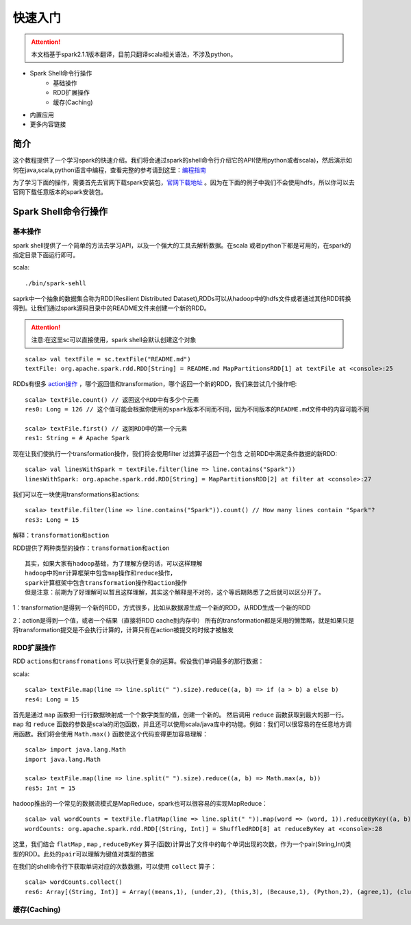 快速入门
=============

.. Attention:: 本文档基于spark2.1.1版本翻译，目前只翻译scala相关语法，不涉及python。

* Spark Shell命令行操作
    * 基础操作
    * RDD扩展操作
    * 缓存(Caching)
* 内置应用
* 更多内容链接

简介
------------------------
这个教程提供了一个学习spark的快速介绍。我们将会通过spark的shell命令行介绍它的API(使用python或者scala)，然后演示如何在java,scala,python语言中编程，查看完整的参考请到这里：`编程指南 <http://spark.apache.org/docs/latest/programming-guide.html>`_

为了学习下面的操作，需要首先去官网下载spark安装包，`官网下载地址 <http://spark.apache.org/downloads.html>`_ 。因为在下面的例子中我们不会使用hdfs，所以你可以去官网下载任意版本的spark安装包。

Spark Shell命令行操作
---------------------
基本操作
~~~~~~~~~
spark shell提供了一个简单的方法去学习API，以及一个强大的工具去解析数据。在scala
或者python下都是可用的，在spark的指定目录下面运行即可。

scala::

    ./bin/spark-sehll

saprk中一个抽象的数据集合称为RDD(Resilient Distributed Dataset),RDDs可以从hadoop中的hdfs文件或者通过其他RDD转换得到。让我们通过spark源码目录中的README文件来创建一个新的RDD。

.. Attention:: 注意:在这里sc可以直接使用，spark shell会默认创建这个对象

::

    scala> val textFile = sc.textFile("README.md")
    textFile: org.apache.spark.rdd.RDD[String] = README.md MapPartitionsRDD[1] at textFile at <console>:25


RDDs有很多 `action操作 <http://spark.apache.org/docs/latest/programming-guide.html\#actions>`_ ，哪个返回值和transformation，哪个返回一个新的RDD，我们来尝试几个操作吧:

::

    scala> textFile.count() // 返回这个RDD中有多少个元素
    res0: Long = 126 // 这个值可能会根据你使用的spark版本不同而不同，因为不同版本的README.md文件中的内容可能不同

    scala> textFile.first() // 返回RDD中的第一个元素
    res1: String = # Apache Spark


现在让我们使执行一个transformation操作，我们将会使用filter 过滤算子返回一个包含
之前RDD中满足条件数据的新RDD:

::

    scala> val linesWithSpark = textFile.filter(line => line.contains("Spark"))
    linesWithSpark: org.apache.spark.rdd.RDD[String] = MapPartitionsRDD[2] at filter at <console>:27

我们可以在一块使用transformations和actions:

::

    scala> textFile.filter(line => line.contains("Spark")).count() // How many lines contain "Spark"?
    res3: Long = 15

``解释：transformation和action``

RDD提供了两种类型的操作：``transformation和action``

::

        其实，如果大家有hadoop基础，为了理解方便的话，可以这样理解
        hadoop中的mr计算框架中包含map操作和reduce操作，
        spark计算框架中包含transformation操作和action操作
        但是注意：前期为了好理解可以暂且这样理解，其实这个解释是不对的，这个等后期熟悉了之后就可以区分开了。

1：transformation是得到一个新的RDD，方式很多，比如从数据源生成一个新的RDD，从RDD生成一个新的RDD

2：action是得到一个值，或者一个结果（直接将RDD cache到内存中）
所有的transformation都是采用的懒策略，就是如果只是将transformation提交是不会执行计算的，计算只有在action被提交的时候才被触发

RDD扩展操作
~~~~~~~~~~~~~~~
RDD ``actions和transfromations`` 可以执行更复杂的运算。假设我们单词最多的那行数据：

scala:
::

     scala> textFile.map(line => line.split(" ").size).reduce((a, b) => if (a > b) a else b)
     res4: Long = 15

首先是通过 ``map`` 函数把一行行数据映射成一个个数字类型的值，创建一个新的。 然后调用 ``reduce`` 函数获取到最大的那一行。 ``map`` 和 ``reduce`` 函数的参数是scala的闭包函数，并且还可以使用scala/java库中的功能。例如：我们可以很容易的在任意地方调用函数。我们将会使用 ``Math.max()`` 函数使这个代码变得更加容易理解：

::

    scala> import java.lang.Math
    import java.lang.Math

    scala> textFile.map(line => line.split(" ").size).reduce((a, b) => Math.max(a, b))
    res5: Int = 15

hadoop推出的一个常见的数据流模式是MapReduce，spark也可以很容易的实现MapReduce：

::

    scala> val wordCounts = textFile.flatMap(line => line.split(" ")).map(word => (word, 1)).reduceByKey((a, b) => a + b)
    wordCounts: org.apache.spark.rdd.RDD[(String, Int)] = ShuffledRDD[8] at reduceByKey at <console>:28

这里，我们结合 ``flatMap`` , ``map`` , ``reduceByKey`` 算子(函数)计算出了文件中的每个单词出现的次数，作为一个pair(String,Int)类型的RDD。``此处的pair可以理解为键值对类型的数据``

在我们的shell命令行下获取单词对应的次数数据，可以使用 ``collect`` 算子：

::

    scala> wordCounts.collect()
    res6: Array[(String, Int)] = Array((means,1), (under,2), (this,3), (Because,1), (Python,2), (agree,1), (cluster.,1), ...)

缓存(Caching)
~~~~~~~~~~~~~~
















